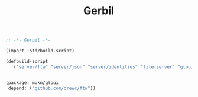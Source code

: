 #+TITLE: Gerbil

#+begin_src scheme :tangle ../build.ss :shebang #!/usr/bin/env gxi
;; -*- Gerbil -*-

(import :std/build-script)

(defbuild-script
  '("server/ftw" "server/json" "server/identities" "file-server" "gloui"))


#+end_src

#+begin_src scheme :tangle ../gerbil.pkg
(package: mukn/gloui
 depend: ("github.com/drewc/ftw"))
#+end_src
